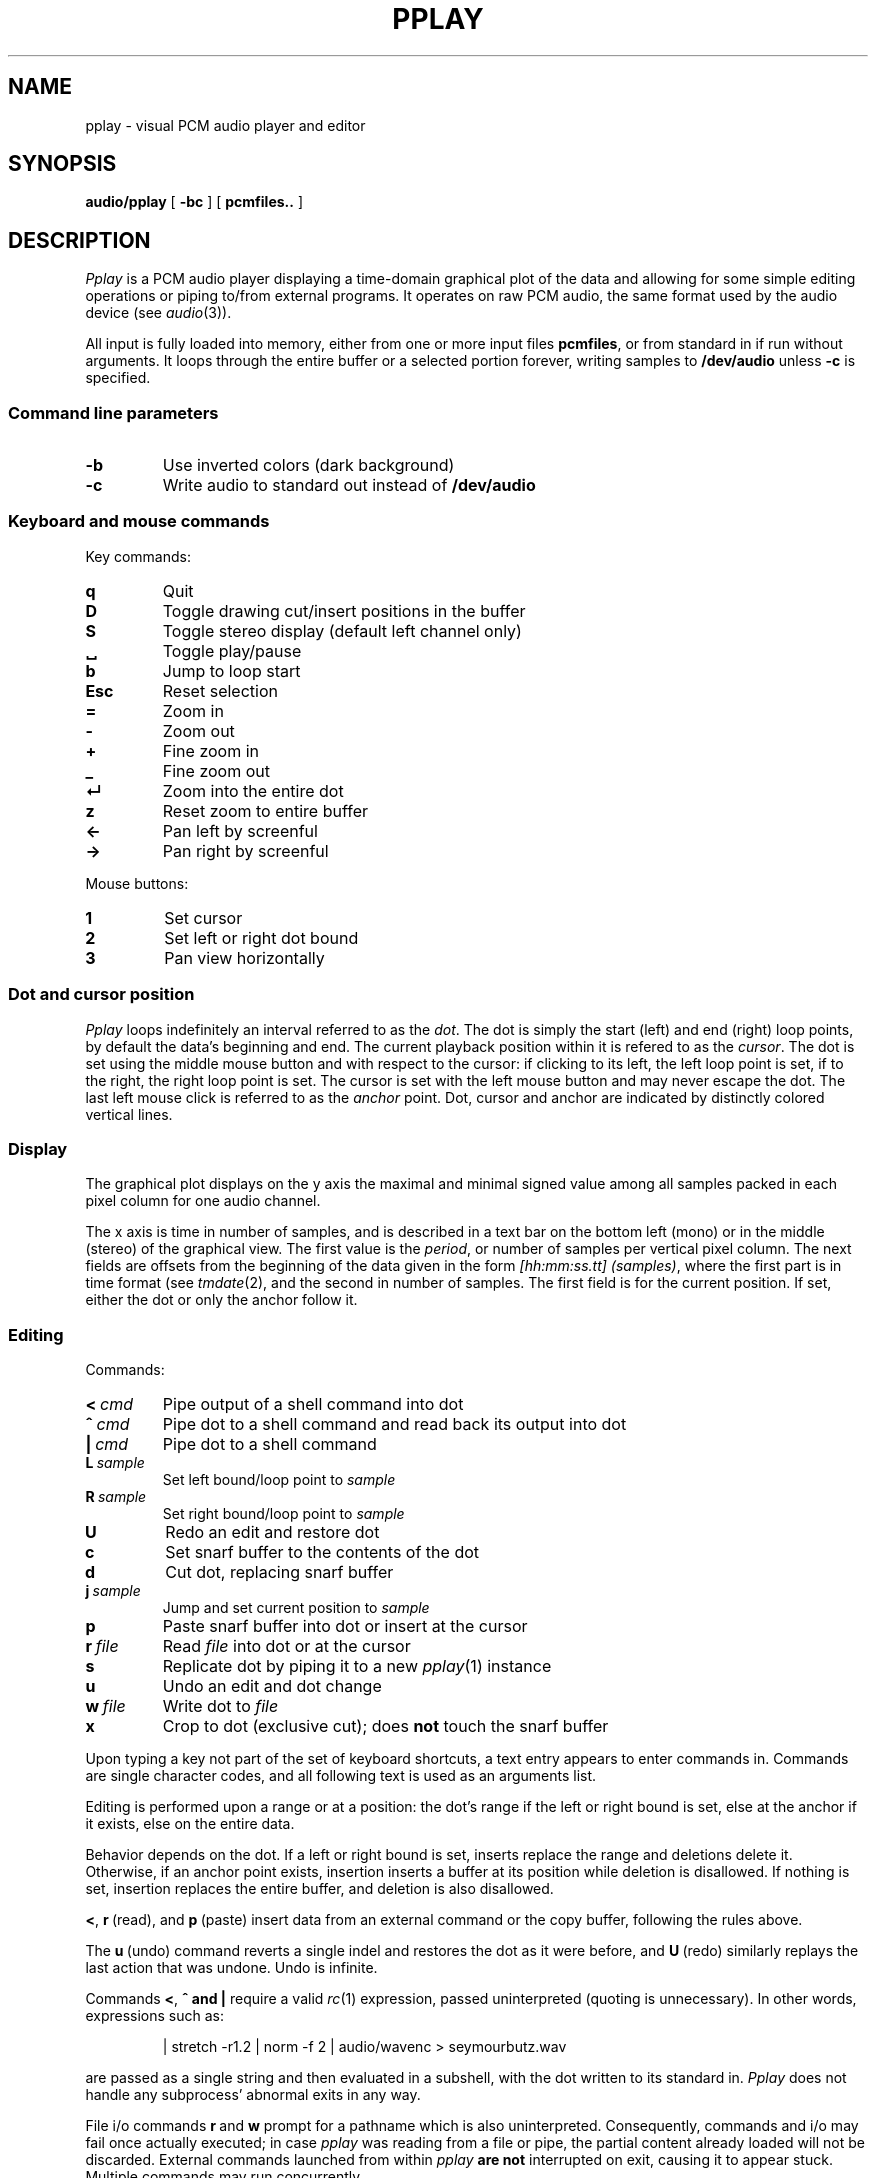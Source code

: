 .TH PPLAY 1
.SH NAME
pplay \- visual PCM audio player and editor
.SH SYNOPSIS
.B audio/pplay
[
.B -bc
] [
.B pcmfiles..
]
.SH DESCRIPTION
.I Pplay
is a PCM audio player displaying a time-domain graphical plot of the data
and allowing for some simple editing operations
or piping to/from external programs.
It operates on raw PCM audio, the same format used by the audio device (see
.IR audio (3)).
.PP
All input is fully loaded into memory,
either from one or more input files
.BR pcmfiles ,
or from standard in if run without arguments.
It loops through the entire buffer or a selected portion forever,
writing samples to
.B /dev/audio
unless
.B -c
is specified.
.SS "Command line parameters"
.TF "-b"
.TP
.B -b
Use inverted colors (dark background)
.TP
.B -c
Write audio to standard out instead of
.B /dev/audio
.PD
.SS "Keyboard and mouse commands"
Key commands:
.TF "Esc"
.TP
.B q
Quit
.TP
.B D
Toggle drawing cut/insert positions in the buffer
.TP
.B S
Toggle stereo display (default left channel only)
.TP
.B ␣
Toggle play/pause
.TP
.B b
Jump to loop start
.TP
.B Esc
Reset selection
.TP
.B =
Zoom in
.TP
.B -
Zoom out
.TP
.B +
Fine zoom in
.TP
.B _
Fine zoom out
.TP
.B ↵
Zoom into the entire dot
.TP
.B z
Reset zoom to entire buffer
.TP
.B ←
Pan left by screenful
.TP
.B →
Pan right by screenful
.PD
.PP
Mouse buttons:
.TF "1 "
.TP
.B 1
Set cursor
.TP
.B 2
Set left or right dot bound
.TP
.B 3
Pan view horizontally
.PD
.SS "Dot and cursor position"
.I Pplay
loops indefinitely an interval referred to as the
.IR dot .
The dot is simply the start (left) and end (right) loop points,
by default the data's beginning and end.
The current playback position within it is refered to as the
.IR cursor .
The dot is set using the middle mouse button and with respect to the cursor:
if clicking to its left, the left loop point is set,
if to the right, the right loop point is set.
The cursor is set with the left mouse button
and may never escape the dot.
The last left mouse click is referred to as the
.I anchor
point.
Dot, cursor and anchor are indicated
by distinctly colored vertical lines.
.SS "Display"
The graphical plot displays on the y axis
the maximal and minimal signed value
among all samples packed in each pixel column
for one audio channel.
.PP
The x axis is time in number of samples,
and is described in a text bar
on the bottom left (mono)
or in the middle (stereo) of the graphical view.
The first value is the
.IR period ,
or number of samples per vertical pixel column.
The next fields are offsets from the beginning of the data
given in the form 
.IR [hh:mm:ss.tt]\ (samples) ,
where the first part is in time format (see
.IR tmdate (2),
and the second in number of samples.
The first field is for the current position.
If set, either the dot or only the anchor follow it.
.SS "Editing"
Commands:
.TF "L sample"
.TP
.BI <\  cmd
Pipe output of a shell command into dot
.TP
.BI ^\  cmd
Pipe dot to a shell command and read back its output into dot
.TP
.BI |\  cmd
Pipe dot to a shell command
.TP
.BI L\  sample
Set left bound/loop point to
.I sample
.TP
.BI R\  sample
Set right bound/loop point to
.I sample
.TP
.B U
Redo an edit and restore dot
.TP
.B c
Set snarf buffer to the contents of the dot
.TP
.B d
Cut dot, replacing snarf buffer
.TP
.BI j\  sample
Jump and set current position to
.I sample
.TP
.B p
Paste snarf buffer into dot or insert at the cursor
.TP
.BI r\  file
Read
.I file
into dot or at the cursor
.TP
.B s
Replicate dot by piping it to a new
.IR pplay (1)
instance
.TP
.B u
Undo an edit and dot change
.TP
.BI w\  file
Write dot to
.I file
.TP
.B x
Crop to dot (exclusive cut); does
.B not
touch the snarf buffer
.PD
.PP
Upon typing a key not part of the set of keyboard shortcuts,
a text entry appears to enter commands in.
Commands are single character codes,
and all following text is used as an arguments list.
.PP
Editing is performed upon a range or at a position:
the dot's range if the left or right bound is set, else at the anchor if it exists, else on the entire data.
.PP
Behavior depends on the dot.
If a left or right bound is set,
inserts replace the range and deletions delete it.
Otherwise, if an anchor point exists,
insertion inserts a buffer at its position
while deletion is disallowed.
If nothing is set,
insertion replaces the entire buffer,
and deletion is also disallowed.
.PP
.BR < ,
.BR r\  (read),
and
.BR p\  (paste)
insert data from an external command or the copy buffer,
following the rules above.
.PP
The
.BR u\  (undo)
command reverts a single indel and restores the dot as it were before,
and
.BR U\  (redo)
similarly replays the last action that was undone.
Undo is infinite.
.PP
Commands
.BR < ,\  ^\ and\ |
require a valid
.IR rc (1)
expression, passed uninterpreted (quoting is unnecessary).
In other words, expressions such as:
.IP
.EX
| stretch -r1.2 | norm -f 2 | audio/wavenc > seymourbutz.wav
.EE
.PP
are passed as a single string and then evaluated in a subshell,
with the dot written to its standard in.
.I Pplay
does not handle any subprocess' abnormal exits in any way.
.PP
File i/o commands
.BR r\  and\  w
prompt for a pathname which is also uninterpreted.
Consequently, commands and i/o may fail once actually executed;
in case
.I pplay
was reading from a file or pipe,
the partial content already loaded will not be discarded.
External commands launched from within
.I pplay
.B are not
interrupted on exit,
causing it to appear stuck.
Multiple commands may run concurrently.
.SS Memory management
No data loaded into memory is ever freed unless it can be
guaranteed to never be used again.
While refcounting is already being done,
currently no attempt to keep guarantees is made
and nothing is ever freed.
However, memory is never duplicated.
Therefore, it is dangerous to load large amounts of data,
but once loaded, memory usage will not grow much.
The maximum size of a single buffer is bound by the limits of
.IR malloc (2).
.SH EXAMPLES
Use
.IR play (1)
to decode any known audio format:
.IP
.EX
; play -o /fd/1 file | audio/pplay
.EE
.SH "SEE ALSO"
.IR audio (1),
.IR play (1),
.IR rc (1),
.IR audio (3)
.SH HISTORY
.I Pplay
first spawned on 9front (October, 2017), beyond the environment.
.SH BUGS
Undo may irreversibly duplicate buffer contents,
and there are still some issues with what is used as a dot
when replacing content.
Trust, but save often.
.PP
An external command that never exits will freeze
.I pplay
forever on exit due to the reliance on
.BR thread (2).
.PP
Any unintended interruption in playback due to scheduling,
or slower than instaneous redraws, are considered bugs,
and drawing ones are still there -- crawling, slithering,
glistening in the dark, poisoning my dreams and turning
them into nightmares.
